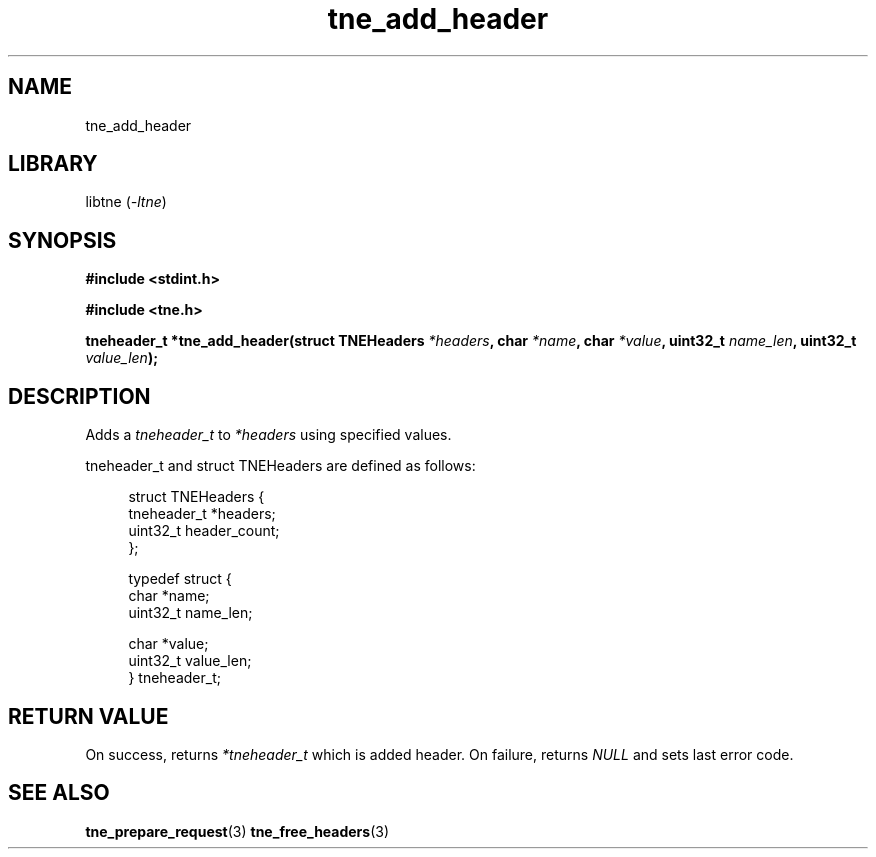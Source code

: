 .TH tne_add_header 3 2024-06-16

.SH NAME
tne_add_header

.SH LIBRARY
.RI "libtne (" -ltne ")"

.SH SYNOPSIS
.B #include <stdint.h>
.P
.B #include <tne.h>
.P
.BI "tneheader_t *tne_add_header(struct TNEHeaders " "*headers" ", char " "*name" ", char " "*value" ", uint32_t " "name_len" ", uint32_t " "value_len" ");"

.SH DESCRIPTION
.RI "Adds a " "tneheader_t" " to " "*headers" " using specified values."
.P
tneheader_t and struct TNEHeaders are defined as follows:
.P
.in +4n
.EX
struct TNEHeaders {
    tneheader_t *headers;
    uint32_t header_count;
};

typedef struct {
    char *name;
    uint32_t name_len;

    char *value;
    uint32_t value_len;
} tneheader_t;

.SH RETURN VALUE
.RI "On success, returns " "*tneheader_t" " which is added header. On failure, returns " "NULL" " and sets last error code."

.SH SEE ALSO
.BR tne_prepare_request (3)
.BR tne_free_headers (3)
